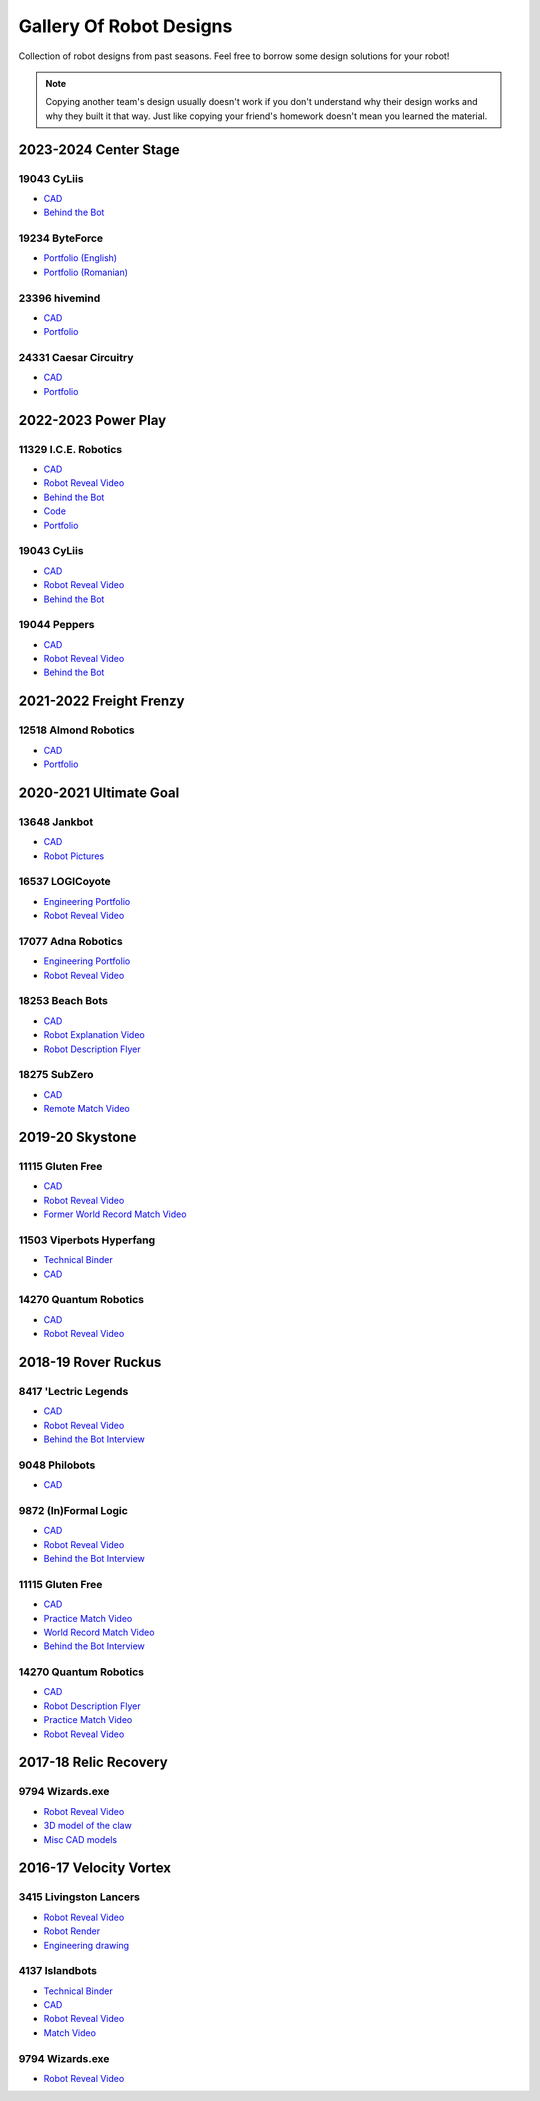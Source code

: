 Gallery Of Robot Designs
========================

Collection of robot designs from past seasons. Feel free to borrow some design solutions for your robot!

.. note:: Copying another team's design usually doesn't work if you don't understand why their design works and why they built it that way. Just like copying your friend's homework doesn't mean you learned the material.

2023-2024 Center Stage
------------------------

19043 CyLiis
^^^^^^^^^^^^^^^^^^^^^

- `CAD <https://a360.co/3yfMwuh>`__
- `Behind the Bot <https://www.youtube.com/watch?v=9B9PK5Rr0gs>`__

19234 ByteForce
^^^^^^^^^^^^^^^^^^^^^

- `Portfolio (English) <https://drive.google.com/file/d/1wx9naEp4gLObyNXjph1JLryPXUEph6ik/view>`__
- `Portfolio (Romanian) <https://drive.google.com/file/d/1lNLNuKn5PMewyk5oaLIF3951BtJYJSvq/view>`__

23396 hivemind
^^^^^^^^^^^^^^^^^^^^^

- `CAD <https://cad.onshape.com/documents/fba422c04d9f259e36433b8c/w/661ed7aa8a40b6c0f5d26203/e/6205d0d7691937476f4d9a4c>`__
- `Portfolio <https://www.dropbox.com/scl/fi/djsasr2ofjwxe2u6x30q4/23396-CS.pdf>`__

24331 Caesar Circuitry
^^^^^^^^^^^^^^^^^^^^^^^^^^^

- `CAD <https://a360.co/3C451mJ>`__
- `Portfolio <https://drive.google.com/file/d/19FOZEtQpSgrPPihCX20dnA4_-t7p6nDa/view?usp=sharing>`__

2022-2023 Power Play
------------------------

11329 I.C.E. Robotics
^^^^^^^^^^^^^^^^^^^^^

- `CAD <https://grabcad.com/library/2023-ftc-power-play-cad-team-11329-i-c-e-robotics-glacier-1>`__
- `Robot Reveal Video <https://www.youtube.com/watch?v=deOm05iy3Ak>`__
- `Behind the Bot <https://www.youtube.com/watch?v=Bhwif_vSumw>`__
- `Code <https://github.com/FTC11329/11329-2023-repo>`__
- `Portfolio <https://drive.google.com/file/d/1Ji07uGThsF0prkGztpE3OcW9LZN0pYVJ/view>`__

19043 CyLiis
^^^^^^^^^^^^^^^^^^^^^

- `CAD <https://cad.onshape.com/documents/ecc71c6b26b43f044d4b2589/w/a43082b1875fd38bd5f9bcd2/e/83bd8eba2133596a2717cfac?renderMode=0&uiState=64b5b6fb9b2a8d56d422b561>`__
- `Robot Reveal Video <https://www.youtube.com/watch?v=szGZ6emLUhE>`__
- `Behind the Bot <https://www.youtube.com/watch?v=PDxPbxG_3LY>`__

19044 Peppers
^^^^^^^^^^^^^^^^^^^^^
- `CAD <https://a360.co/46LcT7E>`__
- `Robot Reveal Video <https://www.youtube.com/watch?v=oouTEb8M56g&pp=ygUUcGVwcGVycyByb2JvdCByZXZlYWw%3D>`__
- `Behind the Bot <https://www.youtube.com/watch?v=_PD54AEV-DM&pp=ygUUcGVwcGVycyByb2JvdCByZXZlYWw%3D>`__

2021-2022 Freight Frenzy
------------------------

12518 Almond Robotics
^^^^^^^^^^^^^^^^^^^^^

- `CAD <https://cad.onshape.com/documents/ebe870041c6727c32e6a81e1/w/9e5b6fc4b42139b9df352731/e/ce77d17c2170332caa7262cc>`__
- `Portfolio <https://drive.google.com/file/d/1Fe6p13VGeGRCbjY_8PlscKRp1Vw9C9lU/view?usp=sharing>`__

2020-2021 Ultimate Goal
-----------------------

13648 Jankbot
^^^^^^^^^^^^^

- `CAD <https://cad.onshape.com/documents/ec03c5a1726117b5dd0ef434/v/26fc62a203f44bf75b45a13d/e/863dc892f987c32991536897>`__
- `Robot Pictures <https://photos.google.com/share/AF1QipORERv83O2EB2hgFqmfkuEavisH8N4cqhkPNFVCDFGqgaVcj6ED77WXLYPi9yIQIQ?key=VUhvZmxIejYwRUU4b3lPaXZTcmZ0emFsa21yNy13>`__

16537 LOGICoyote
^^^^^^^^^^^^^^^^

- `Engineering Portfolio <https://drive.google.com/file/d/1pJoChbVlvHk76GqQmj4wkOcPWZAHNehL/edit>`__
- `Robot Reveal Video <https://www.youtube.com/watch?v=eSGSAS1RTHQ>`__

17077 Adna Robotics
^^^^^^^^^^^^^^^^^^^

- `Engineering Portfolio <https://docs.google.com/document/d/1Gd3HlolZlD26xz__ngC1cJsoUYtvUFR_MTUYkEW_L1g/edit>`__
- `Robot Reveal Video <https://www.youtube.com/watch?v=mSsAVnTCXg0>`__

18253 Beach Bots
^^^^^^^^^^^^^^^^

- `CAD <https://cad.onshape.com/documents/c4258a3b5a1dbcdad41e21f5/w/4f7810069e9b16a173d2bf0a/e/f837c09187d1cca462aaeca2>`_
- `Robot Explanation Video <https://www.youtube.com/watch?v=fZFT6Cdp58g>`_
- `Robot Description Flyer <https://www.canva.com/design/DAEkqnr3g_8/vUqf5zKo3njwY0KRxsmhXg/view>`_

18275 SubZero
^^^^^^^^^^^^^

- `CAD <https://gmail455333.autodesk360.com/g/shares/SH56a43QTfd62c1cd968310eba6a86848032>`__
- `Remote Match Video <https://www.youtube.com/watch?v=4Y9WguSl4DE>`__

2019-20 Skystone
----------------

11115 Gluten Free
^^^^^^^^^^^^^^^^^

- `CAD <https://myhub.autodesk360.com/ue2b675b9/g/shares/SH919a0QTf3c32634dcf988c313f186aa49c?viewState=NoIgbgDAdAjCA0IDeAdEAXAngBwKZoC40ARXAZwEsBzAOzXjQEMyzd1C0AmAM0YCMAbAA4IAdgC0uEQBNxAFm6cY4vhFydx3IZ2kBmIQO4Lc%2BEAF8QAXSA>`__
- `Robot Reveal Video <https://www.youtube.com/watch?v=i2g_b54MEFI>`__
- `Former World Record Match Video <https://www.youtube.com/watch?v=hL4nYgLUCeg>`__

11503 Viperbots Hyperfang
^^^^^^^^^^^^^^^^^^^^^^^^^

- `Technical Binder <https://docs.google.com/presentation/d/1MtXrXihTsF2XNWUVU9fH8fmdqNRnnIpUPR5ZxJDZaH0/edit?usp=sharing>`__
- `CAD <https://myhub.autodesk360.com/ue2d6cfee/g/shares/SH919a0QTf3c32634dcfc62291ba1fe920f7>`__

14270 Quantum Robotics
^^^^^^^^^^^^^^^^^^^^^^

- `CAD <https://myhub.autodesk360.com/ue2b699be/g/shares/SH56a43QTfd62c1cd968c54efb8b6d65921b>`__
- `Robot Reveal Video <https://www.youtube.com/watch?v=3d8-TN8YVNU>`__

2018-19 Rover Ruckus
--------------------

8417 'Lectric Legends
^^^^^^^^^^^^^^^^^^^^^

- `CAD <https://myhub.autodesk360.com/ue2d6cfee/g/shares/SH919a0QTf3c32634dcf9939325e4a438df9>`__
- `Robot Reveal Video <https://drive.google.com/file/d/1O44wlNqllfe16ktQYHCRPb-YUxIXzPUp/view>`__
- `Behind the Bot Interview <https://www.youtube.com/watch?v=IW70TEpFtxM>`__

9048 Philobots
^^^^^^^^^^^^^^

- `CAD <https://myhub.autodesk360.com/ue2d6cfee/g/shares/SH919a0QTf3c32634dcf1857225708295441>`__

9872 (In)Formal Logic
^^^^^^^^^^^^^^^^^^^^^

- `CAD <https://myhub.autodesk360.com/ue2814ea3/g/shares/SH56a43QTfd62c1cd968250c04221a0d6400>`__
- `Robot Reveal Video <https://www.youtube.com/watch?v=pMI2PXhnlS0>`__
- `Behind the Bot Interview <https://www.youtube.com/watch?v=6PjfbOV496c>`__


11115 Gluten Free
^^^^^^^^^^^^^^^^^

- `CAD <https://myhub.autodesk360.com/ue2d6cfee/g/shares/SH919a0QTf3c32634dcf876fb9be002654e2>`__
- `Practice Match Video <https://www.youtube.com/watch?v=NQvhvYJXVMA>`__
- `World Record Match Video <https://www.youtube.com/watch?v=Nm3ff5JqvzM>`__
- `Behind the Bot Interview <https://www.youtube.com/watch?v=zun--sNljks>`__

14270 Quantum Robotics
^^^^^^^^^^^^^^^^^^^^^^

- `CAD <https://myhub.autodesk360.com/ue2b699be/g/shares/SH56a43QTfd62c1cd968e7fc6e5b3808809c>`__
- `Robot Description Flyer <https://qrobotics.blob.core.windows.net/2018/mti.pdf>`__
- `Practice Match Video <https://www.youtube.com/watch?v=v4Jpfe0eJUc>`__
- `Robot Reveal Video <https://www.youtube.com/watch?v=v4XP_VJ7nZU>`__


2017-18 Relic Recovery
----------------------

9794 Wizards.exe
^^^^^^^^^^^^^^^^

- `Robot Reveal Video <https://www.youtube.com/watch?v=wBmb-4cu4Vs>`__
- `3D model of the claw <https://www.thingiverse.com/thing:2785600>`__
- `Misc CAD models <https://drive.google.com/drive/folders/1Ng-DqcyMdsfpHy7Mc6W0cfxUMahaA2Sn>`__

2016-17 Velocity Vortex
-----------------------

3415 Livingston Lancers
^^^^^^^^^^^^^^^^^^^^^^^

- `Robot Reveal Video <https://www.youtube.com/watch?v=8jvF94d46cs>`__
- `Robot Render <https://drive.google.com/file/d/1oCy7M8DCr8fLGUcjR6L4Akm1JUgkqhYt/view?usp=drive_open>`__
- `Engineering drawing <https://drive.google.com/file/d/1YQMyEWS5sPdL1YOPntXIR0FdsY30-G6H/view?usp=drive_open>`__

4137 Islandbots
^^^^^^^^^^^^^^^

- `Technical Binder <https://docs.google.com/document/d/1RMsGYUu_mo943I42diFhakRUgHF-Bi4TcWEwkxHUE9g/edit?usp=sharing>`__
- `CAD <https://myhub.autodesk360.com/ue2801558/g/shares/SH7f1edQT22b515c761ec425b0f17a8d8573>`__
- `Robot Reveal Video <https://www.youtube.com/watch?v=acWoCPkWOZs>`__
- `Match Video <https://www.youtube.com/watch?v=myq3DyHqM0w>`__

9794 Wizards.exe
^^^^^^^^^^^^^^^^

- `Robot Reveal Video <https://www.youtube.com/watch?v=pJs-R-j0zXg>`__
